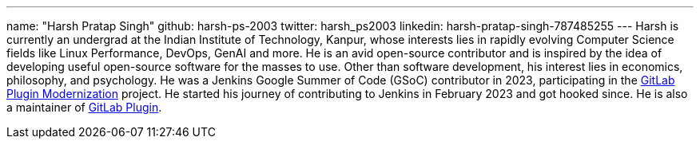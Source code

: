 ---
name: "Harsh Pratap Singh"
github: harsh-ps-2003
twitter: harsh_ps2003
linkedin: harsh-pratap-singh-787485255
---
Harsh is currently an undergrad at the Indian Institute of Technology, Kanpur, whose interests lies in rapidly evolving Computer Science fields like Linux Performance, DevOps, GenAI and more. He is an avid open-source contributor and is inspired by the idea of developing useful open-source software for the masses to use. 
Other than software development, his interest lies in economics, philosophy, and psychology.
He was a Jenkins Google Summer of Code (GSoC) contributor in 2023, participating in the link:https://github.com/jenkinsci/gitlab-plugin[GitLab Plugin Modernization] project.
He started his journey of contributing to Jenkins in February 2023 and got hooked since. He is also a maintainer of link:https://plugins.jenkins.io/gitlab-plugin/[GitLab Plugin].

